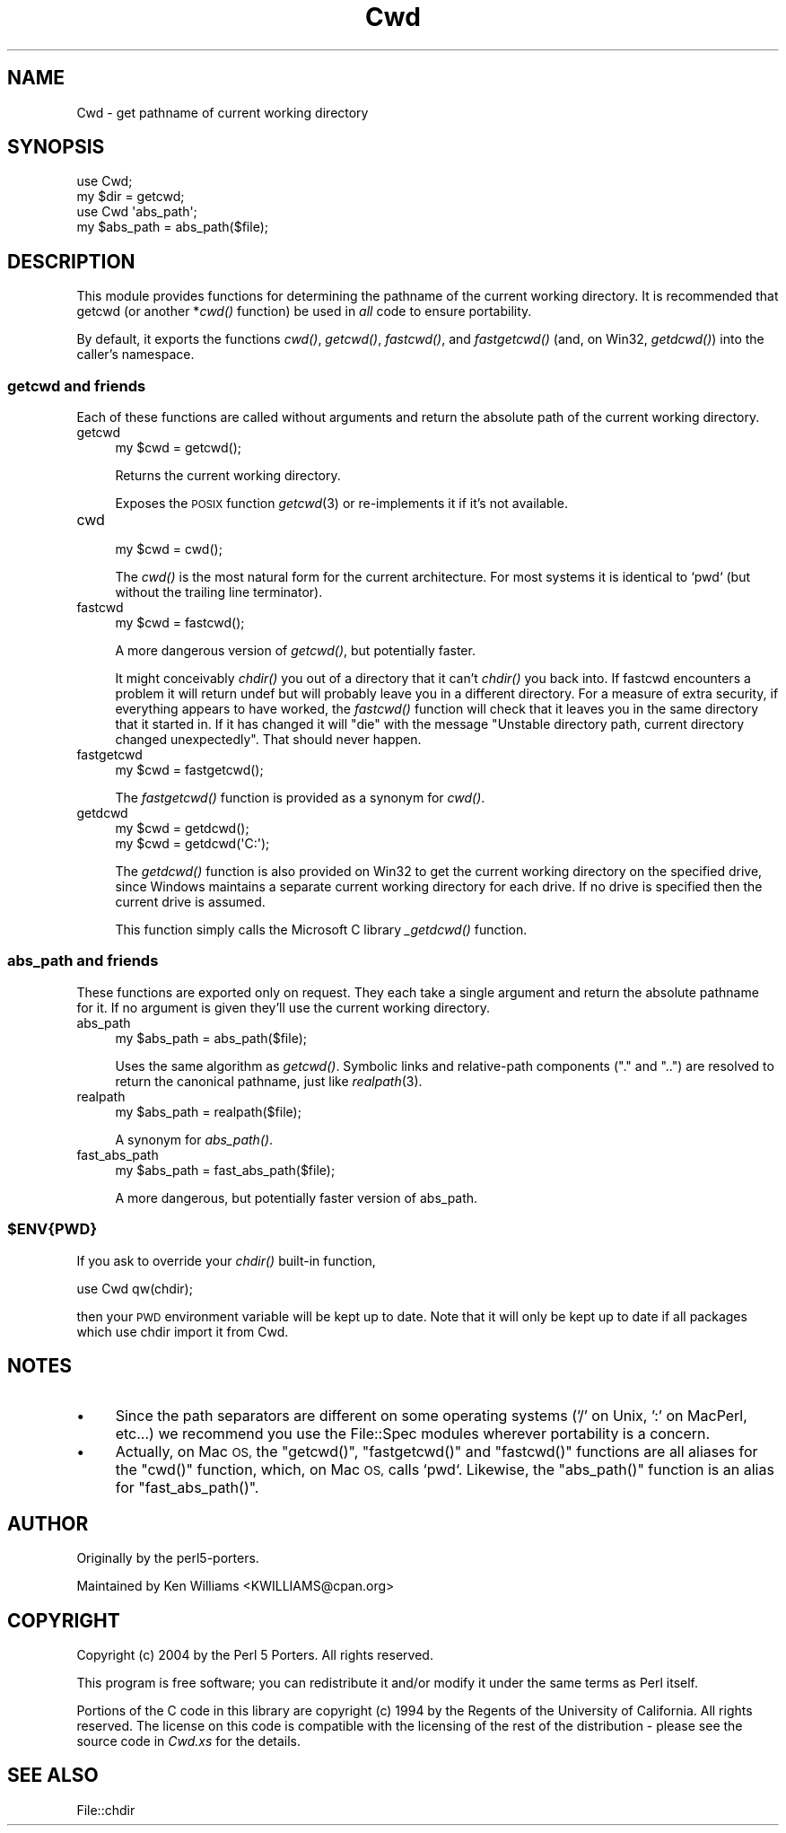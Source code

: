 .\" Automatically generated by Pod::Man 2.28 (Pod::Simple 3.29)
.\"
.\" Standard preamble:
.\" ========================================================================
.de Sp \" Vertical space (when we can't use .PP)
.if t .sp .5v
.if n .sp
..
.de Vb \" Begin verbatim text
.ft CW
.nf
.ne \\$1
..
.de Ve \" End verbatim text
.ft R
.fi
..
.\" Set up some character translations and predefined strings.  \*(-- will
.\" give an unbreakable dash, \*(PI will give pi, \*(L" will give a left
.\" double quote, and \*(R" will give a right double quote.  \*(C+ will
.\" give a nicer C++.  Capital omega is used to do unbreakable dashes and
.\" therefore won't be available.  \*(C` and \*(C' expand to `' in nroff,
.\" nothing in troff, for use with C<>.
.tr \(*W-
.ds C+ C\v'-.1v'\h'-1p'\s-2+\h'-1p'+\s0\v'.1v'\h'-1p'
.ie n \{\
.    ds -- \(*W-
.    ds PI pi
.    if (\n(.H=4u)&(1m=24u) .ds -- \(*W\h'-12u'\(*W\h'-12u'-\" diablo 10 pitch
.    if (\n(.H=4u)&(1m=20u) .ds -- \(*W\h'-12u'\(*W\h'-8u'-\"  diablo 12 pitch
.    ds L" ""
.    ds R" ""
.    ds C` ""
.    ds C' ""
'br\}
.el\{\
.    ds -- \|\(em\|
.    ds PI \(*p
.    ds L" ``
.    ds R" ''
.    ds C`
.    ds C'
'br\}
.\"
.\" Escape single quotes in literal strings from groff's Unicode transform.
.ie \n(.g .ds Aq \(aq
.el       .ds Aq '
.\"
.\" If the F register is turned on, we'll generate index entries on stderr for
.\" titles (.TH), headers (.SH), subsections (.SS), items (.Ip), and index
.\" entries marked with X<> in POD.  Of course, you'll have to process the
.\" output yourself in some meaningful fashion.
.\"
.\" Avoid warning from groff about undefined register 'F'.
.de IX
..
.nr rF 0
.if \n(.g .if rF .nr rF 1
.if (\n(rF:(\n(.g==0)) \{
.    if \nF \{
.        de IX
.        tm Index:\\$1\t\\n%\t"\\$2"
..
.        if !\nF==2 \{
.            nr % 0
.            nr F 2
.        \}
.    \}
.\}
.rr rF
.\"
.\" Accent mark definitions (@(#)ms.acc 1.5 88/02/08 SMI; from UCB 4.2).
.\" Fear.  Run.  Save yourself.  No user-serviceable parts.
.    \" fudge factors for nroff and troff
.if n \{\
.    ds #H 0
.    ds #V .8m
.    ds #F .3m
.    ds #[ \f1
.    ds #] \fP
.\}
.if t \{\
.    ds #H ((1u-(\\\\n(.fu%2u))*.13m)
.    ds #V .6m
.    ds #F 0
.    ds #[ \&
.    ds #] \&
.\}
.    \" simple accents for nroff and troff
.if n \{\
.    ds ' \&
.    ds ` \&
.    ds ^ \&
.    ds , \&
.    ds ~ ~
.    ds /
.\}
.if t \{\
.    ds ' \\k:\h'-(\\n(.wu*8/10-\*(#H)'\'\h"|\\n:u"
.    ds ` \\k:\h'-(\\n(.wu*8/10-\*(#H)'\`\h'|\\n:u'
.    ds ^ \\k:\h'-(\\n(.wu*10/11-\*(#H)'^\h'|\\n:u'
.    ds , \\k:\h'-(\\n(.wu*8/10)',\h'|\\n:u'
.    ds ~ \\k:\h'-(\\n(.wu-\*(#H-.1m)'~\h'|\\n:u'
.    ds / \\k:\h'-(\\n(.wu*8/10-\*(#H)'\z\(sl\h'|\\n:u'
.\}
.    \" troff and (daisy-wheel) nroff accents
.ds : \\k:\h'-(\\n(.wu*8/10-\*(#H+.1m+\*(#F)'\v'-\*(#V'\z.\h'.2m+\*(#F'.\h'|\\n:u'\v'\*(#V'
.ds 8 \h'\*(#H'\(*b\h'-\*(#H'
.ds o \\k:\h'-(\\n(.wu+\w'\(de'u-\*(#H)/2u'\v'-.3n'\*(#[\z\(de\v'.3n'\h'|\\n:u'\*(#]
.ds d- \h'\*(#H'\(pd\h'-\w'~'u'\v'-.25m'\f2\(hy\fP\v'.25m'\h'-\*(#H'
.ds D- D\\k:\h'-\w'D'u'\v'-.11m'\z\(hy\v'.11m'\h'|\\n:u'
.ds th \*(#[\v'.3m'\s+1I\s-1\v'-.3m'\h'-(\w'I'u*2/3)'\s-1o\s+1\*(#]
.ds Th \*(#[\s+2I\s-2\h'-\w'I'u*3/5'\v'-.3m'o\v'.3m'\*(#]
.ds ae a\h'-(\w'a'u*4/10)'e
.ds Ae A\h'-(\w'A'u*4/10)'E
.    \" corrections for vroff
.if v .ds ~ \\k:\h'-(\\n(.wu*9/10-\*(#H)'\s-2\u~\d\s+2\h'|\\n:u'
.if v .ds ^ \\k:\h'-(\\n(.wu*10/11-\*(#H)'\v'-.4m'^\v'.4m'\h'|\\n:u'
.    \" for low resolution devices (crt and lpr)
.if \n(.H>23 .if \n(.V>19 \
\{\
.    ds : e
.    ds 8 ss
.    ds o a
.    ds d- d\h'-1'\(ga
.    ds D- D\h'-1'\(hy
.    ds th \o'bp'
.    ds Th \o'LP'
.    ds ae ae
.    ds Ae AE
.\}
.rm #[ #] #H #V #F C
.\" ========================================================================
.\"
.IX Title "Cwd 3"
.TH Cwd 3 "2016-03-26" "perl v5.22.2" "Perl Programmers Reference Guide"
.\" For nroff, turn off justification.  Always turn off hyphenation; it makes
.\" way too many mistakes in technical documents.
.if n .ad l
.nh
.SH "NAME"
Cwd \- get pathname of current working directory
.SH "SYNOPSIS"
.IX Header "SYNOPSIS"
.Vb 2
\&    use Cwd;
\&    my $dir = getcwd;
\&
\&    use Cwd \*(Aqabs_path\*(Aq;
\&    my $abs_path = abs_path($file);
.Ve
.SH "DESCRIPTION"
.IX Header "DESCRIPTION"
This module provides functions for determining the pathname of the
current working directory.  It is recommended that getcwd (or another
*\fIcwd()\fR function) be used in \fIall\fR code to ensure portability.
.PP
By default, it exports the functions \fIcwd()\fR, \fIgetcwd()\fR, \fIfastcwd()\fR, and
\&\fIfastgetcwd()\fR (and, on Win32, \fIgetdcwd()\fR) into the caller's namespace.
.SS "getcwd and friends"
.IX Subsection "getcwd and friends"
Each of these functions are called without arguments and return the
absolute path of the current working directory.
.IP "getcwd" 4
.IX Item "getcwd"
.Vb 1
\&    my $cwd = getcwd();
.Ve
.Sp
Returns the current working directory.
.Sp
Exposes the \s-1POSIX\s0 function \fIgetcwd\fR\|(3) or re-implements it if it's not
available.
.IP "cwd" 4
.IX Item "cwd"
.Vb 1
\&    my $cwd = cwd();
.Ve
.Sp
The \fIcwd()\fR is the most natural form for the current architecture.  For
most systems it is identical to `pwd` (but without the trailing line
terminator).
.IP "fastcwd" 4
.IX Item "fastcwd"
.Vb 1
\&    my $cwd = fastcwd();
.Ve
.Sp
A more dangerous version of \fIgetcwd()\fR, but potentially faster.
.Sp
It might conceivably \fIchdir()\fR you out of a directory that it can't
\&\fIchdir()\fR you back into.  If fastcwd encounters a problem it will return
undef but will probably leave you in a different directory.  For a
measure of extra security, if everything appears to have worked, the
\&\fIfastcwd()\fR function will check that it leaves you in the same directory
that it started in.  If it has changed it will \f(CW\*(C`die\*(C'\fR with the message
\&\*(L"Unstable directory path, current directory changed
unexpectedly\*(R".  That should never happen.
.IP "fastgetcwd" 4
.IX Item "fastgetcwd"
.Vb 1
\&  my $cwd = fastgetcwd();
.Ve
.Sp
The \fIfastgetcwd()\fR function is provided as a synonym for \fIcwd()\fR.
.IP "getdcwd" 4
.IX Item "getdcwd"
.Vb 2
\&    my $cwd = getdcwd();
\&    my $cwd = getdcwd(\*(AqC:\*(Aq);
.Ve
.Sp
The \fIgetdcwd()\fR function is also provided on Win32 to get the current working
directory on the specified drive, since Windows maintains a separate current
working directory for each drive.  If no drive is specified then the current
drive is assumed.
.Sp
This function simply calls the Microsoft C library \fI_getdcwd()\fR function.
.SS "abs_path and friends"
.IX Subsection "abs_path and friends"
These functions are exported only on request.  They each take a single
argument and return the absolute pathname for it.  If no argument is
given they'll use the current working directory.
.IP "abs_path" 4
.IX Item "abs_path"
.Vb 1
\&  my $abs_path = abs_path($file);
.Ve
.Sp
Uses the same algorithm as \fIgetcwd()\fR.  Symbolic links and relative-path
components (\*(L".\*(R" and \*(L"..\*(R") are resolved to return the canonical
pathname, just like \fIrealpath\fR\|(3).
.IP "realpath" 4
.IX Item "realpath"
.Vb 1
\&  my $abs_path = realpath($file);
.Ve
.Sp
A synonym for \fIabs_path()\fR.
.IP "fast_abs_path" 4
.IX Item "fast_abs_path"
.Vb 1
\&  my $abs_path = fast_abs_path($file);
.Ve
.Sp
A more dangerous, but potentially faster version of abs_path.
.ie n .SS "$ENV{\s-1PWD\s0}"
.el .SS "\f(CW$ENV\fP{\s-1PWD\s0}"
.IX Subsection "$ENV{PWD}"
If you ask to override your \fIchdir()\fR built-in function,
.PP
.Vb 1
\&  use Cwd qw(chdir);
.Ve
.PP
then your \s-1PWD\s0 environment variable will be kept up to date.  Note that
it will only be kept up to date if all packages which use chdir import
it from Cwd.
.SH "NOTES"
.IX Header "NOTES"
.IP "\(bu" 4
Since the path separators are different on some operating systems ('/'
on Unix, ':' on MacPerl, etc...) we recommend you use the File::Spec
modules wherever portability is a concern.
.IP "\(bu" 4
Actually, on Mac \s-1OS,\s0 the \f(CW\*(C`getcwd()\*(C'\fR, \f(CW\*(C`fastgetcwd()\*(C'\fR and \f(CW\*(C`fastcwd()\*(C'\fR
functions are all aliases for the \f(CW\*(C`cwd()\*(C'\fR function, which, on Mac \s-1OS,\s0
calls `pwd`.  Likewise, the \f(CW\*(C`abs_path()\*(C'\fR function is an alias for
\&\f(CW\*(C`fast_abs_path()\*(C'\fR.
.SH "AUTHOR"
.IX Header "AUTHOR"
Originally by the perl5\-porters.
.PP
Maintained by Ken Williams <KWILLIAMS@cpan.org>
.SH "COPYRIGHT"
.IX Header "COPYRIGHT"
Copyright (c) 2004 by the Perl 5 Porters.  All rights reserved.
.PP
This program is free software; you can redistribute it and/or modify
it under the same terms as Perl itself.
.PP
Portions of the C code in this library are copyright (c) 1994 by the
Regents of the University of California.  All rights reserved.  The
license on this code is compatible with the licensing of the rest of
the distribution \- please see the source code in \fICwd.xs\fR for the
details.
.SH "SEE ALSO"
.IX Header "SEE ALSO"
File::chdir
